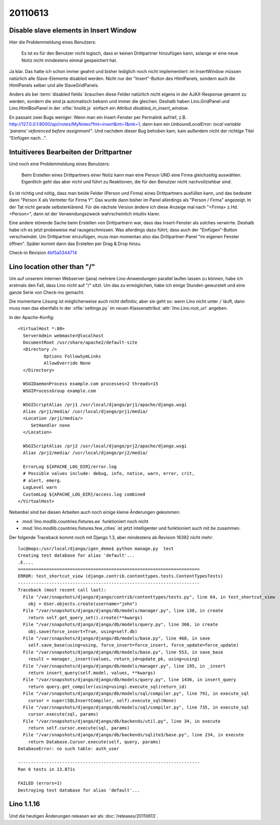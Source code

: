20110613
========

Disable slave elements in Insert Window
---------------------------------------

Hier die Problemmeldung eines Benutzers:

  Es ist es für den Benutzer nicht logisch, dass er keinen
  Drittpartner hinzufügen kann, solange er eine neue Notiz nicht
  mindestens einmal gespeichert hat.

Ja klar. 
Das hatte ich schon immer geahnt und bisher lediglich noch nicht implementiert: 
im InsertWindow  müssen natürlich 
alle Slave-Elemente disabled werden. 
Nicht nur der "Insert"-Button des HtmlPanels, sondern auch 
die HtmlPanels selber und alle SlaveGridPanels.

Anders als bei :term:`disabled fields` brauchen diese Felder 
natürlich nicht eigens in der AJAX-Response genannt zu werden, 
sondern die sind ja automatisch bekann und immer die gleichen. 
Deshalb haben Lino.GridPanel und Lino.HtmlBoxPanel 
in der :xfile:`linolib.js` einfach ein Attribut 
`disabled_in_insert_window`.

En passant zwei Bugs weniger:
Wenn man ein Insert-Fenster per Permalink aufrief, z.B.
http://127.0.0.1:8000/api/notes/MyNotes?fmt=insert&mt=1&mk=1,
dann kam ein `UnboundLocalError: local variable 'params' referenced before assignment"`.
Und nachdem dieser Bug behoben kam, kam außerdem nicht der 
richtige Titel "Einfügen nach...".

Intuitiveres Bearbeiten der Drittpartner
----------------------------------------

Und noch eine Problemmeldung eines Benutzers:

  Beim Erstellen eines Drittpartners einer Notiz kann man eine Person UND eine Firma 
  gleichzeitig auswählen. Eigentlich geht das aber nicht und führt zu Reaktionen, die
  für den Benutzer nicht nachvollziehbar sind. 

Es ist richtig und nötig, dass man beide Felder (Person und Firma) 
eines Drittpartners ausfüllen kann,
und das bedeutet dann "Person X als Vertreter für Firma Y". 
Das wurde dann bisher im Panel allerdings als "Person / Firma" angezeigt. 
In der Tat nicht gerade selbsterklärend. 
Für die nächste Version ändere ich diese Anzeige mal nach 
"<Firma> z.Hd. <Person>", dann ist der Verwendungszweck 
wahrscheinlich intuitiv klarer. 

Eine andere störende Sache beim Erstellen von Drittpartnern war, 
dass das Insert-Fenster als solches verwirrte. Deshalb habe ich es 
jetzt probeweise mal rausgeschmissen. Was allerdings dazu führt, dass 
auch der "Einfügen"-Button verschwindet. Um Drittpartner einzufügen, 
muss man momentan also das Drittpartner-Panel "im eigenen Fenster öffnen". 
Später kommt dann das Erstellen per Drag & Drop hinzu.


Check-in 
Revision `4bf5a5344714 <http://code.google.com/p/lino/source/detail?r=4bf5a53447140dc9d9deb14c636451de8f98ef43>`_


Lino location other than "/"
----------------------------

Um auf unserem internen Webserver (jana) mehrere Lino-Anwendungen 
parallel laufen lassen zu können, 
habe ich erstmals den Fall, dass Lino nicht auf "/" sitzt.
Um das zu ermöglichen, habe ich einige Stunden gewurstelt und 
eine ganze Serie von Check-ins gemacht.

Die momentane Lösung ist möglicherweise auch nicht definitiv, 
aber sie geht so:
wenn Lino nicht unter ``/`` läuft, dann muss man 
das ebenfalls in der :xfile:`settings.py` 
im neuen Klassenattribut :attr:`lino.Lino.root_url` angeben.

In der Apache-Konfig::

  <VirtualHost *:80>
    ServerAdmin webmaster@localhost
    DocumentRoot /usr/share/apache2/default-site
    <Directory />
            Options FollowSymLinks
            AllowOverride None
    </Directory>

    WSGIDaemonProcess example.com processes=2 threads=15
    WSGIProcessGroup example.com

    WSGIScriptAlias /prj1 /usr/local/django/prj1/apache/django.wsgi
    Alias /prj1/media/ /usr/local/django/prj1/media/
    <Location /prj1/media/>
       SetHandler none
    </Location>

    WSGIScriptAlias /prj2 /usr/local/django/prj2/apache/django.wsgi
    Alias /prj2/media/ /usr/local/django/prj2/media/
    
    ErrorLog ${APACHE_LOG_DIR}/error.log
    # Possible values include: debug, info, notice, warn, error, crit,
    # alert, emerg.
    LogLevel warn
    CustomLog ${APACHE_LOG_DIR}/access.log combined
  </VirtualHost>


Nebenbei sind bei diesen Arbeiten auch noch einige kleine Änderungen gekommen:

- :mod:`lino.modlib.countries.fixtures.ee` funktioniert noch nicht
- :mod:`lino.modlib.countries.fixtures.few_cities` ist jetzt intelligenter 
  und funktioniert auch mit `be` zusammen.


Der folgende Traceback kommt noch mit Django 1.3, aber 
mindestens ab Revision 16392 nicht mehr::

  luc@mops:/usr/local/django/igen_demo$ python manage.py  test
  Creating test database for alias 'default'...
  .E....
  ======================================================================
  ERROR: test_shortcut_view (django.contrib.contenttypes.tests.ContentTypesTests)
  ----------------------------------------------------------------------
  Traceback (most recent call last):
    File "/var/snapshots/django/django/contrib/contenttypes/tests.py", line 64, in test_shortcut_view
      obj = User.objects.create(username="john")
    File "/var/snapshots/django/django/db/models/manager.py", line 138, in create
      return self.get_query_set().create(**kwargs)
    File "/var/snapshots/django/django/db/models/query.py", line 360, in create
      obj.save(force_insert=True, using=self.db)
    File "/var/snapshots/django/django/db/models/base.py", line 460, in save
      self.save_base(using=using, force_insert=force_insert, force_update=force_update)
    File "/var/snapshots/django/django/db/models/base.py", line 553, in save_base
      result = manager._insert(values, return_id=update_pk, using=using)
    File "/var/snapshots/django/django/db/models/manager.py", line 195, in _insert
      return insert_query(self.model, values, **kwargs)
    File "/var/snapshots/django/django/db/models/query.py", line 1436, in insert_query
      return query.get_compiler(using=using).execute_sql(return_id)
    File "/var/snapshots/django/django/db/models/sql/compiler.py", line 791, in execute_sql
      cursor = super(SQLInsertCompiler, self).execute_sql(None)
    File "/var/snapshots/django/django/db/models/sql/compiler.py", line 735, in execute_sql
      cursor.execute(sql, params)
    File "/var/snapshots/django/django/db/backends/util.py", line 34, in execute
      return self.cursor.execute(sql, params)
    File "/var/snapshots/django/django/db/backends/sqlite3/base.py", line 234, in execute
      return Database.Cursor.execute(self, query, params)
  DatabaseError: no such table: auth_user

  ----------------------------------------------------------------------
  Ran 6 tests in 13.871s

  FAILED (errors=1)
  Destroying test database for alias 'default'...


Lino 1.1.16
-----------

Und die heutigen Änderungen releasen wir als :doc:`/releases/20110613`.

